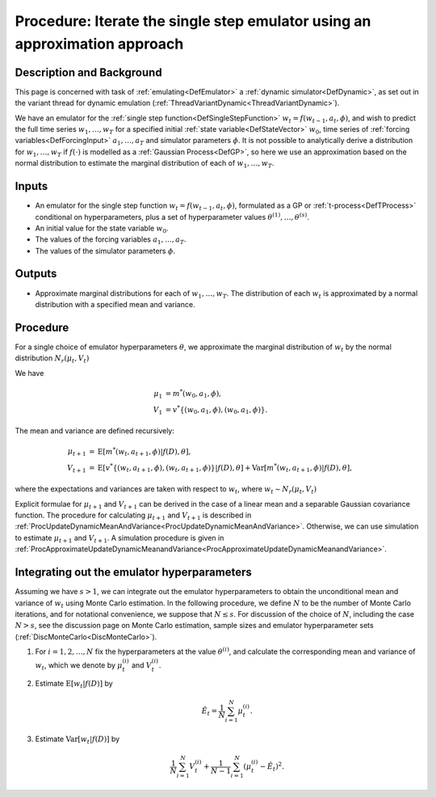 .. _ProcApproximateIterateSingleStepEmulator:

Procedure: Iterate the single step emulator using an approximation approach
===========================================================================

Description and Background
--------------------------

This page is concerned with task of :ref:`emulating<DefEmulator>` a
:ref:`dynamic simulator<DefDynamic>`, as set out in the variant
thread for dynamic emulation
(:ref:`ThreadVariantDynamic<ThreadVariantDynamic>`).

We have an emulator for the :ref:`single step
function<DefSingleStepFunction>` :math:`w_t=f(w_{t-1},a_t,\phi)`,
and wish to predict the full time series :math:`w_1,\ldots,w_T` for
a specified initial :ref:`state variable<DefStateVector>` :math:`w_0`,
time series of :ref:`forcing variables<DefForcingInput>`
:math:`a_1,\ldots,a_T` and simulator parameters :math:`\phi`. It is not
possible to analytically derive a distribution for :math:`w_1,\ldots,w_T`
if :math:`f(\cdot)` is modelled as a :ref:`Gaussian Process<DefGP>`,
so here we use an approximation based on the normal distribution to
estimate the marginal distribution of each of :math:`w_1,\ldots,w_T`.

Inputs
------

-  An emulator for the single step function :math:`w_t=f(w_{t-1},a_t,\phi)`,
   formulated as a GP or :ref:`t-process<DefTProcess>`
   conditional on hyperparameters, plus a set of hyperparameter values
   :math:`\theta^{(1)},\ldots,\theta^{(s)}`.
-  An initial value for the state variable :math:`w_0`.
-  The values of the forcing variables :math:`a_1,\ldots,a_T`.
-  The values of the simulator parameters :math:`\phi`.

Outputs
-------

-  Approximate marginal distributions for each of :math:`w_1,\ldots,w_T`.
   The distribution of each :math:`w_t` is approximated by a normal
   distribution with a specified mean and variance.

Procedure
---------

For a single choice of emulator hyperparameters :math:`\theta`, we
approximate the marginal distribution of :math:`w_t` by the normal
distribution :math:`N_r(\mu_t,V_t)`

We have

.. math::
   \mu_1 &= m^*(w_0,a_1,\phi), \\
   V_1 &= v^*\{(w_0,a_1,\phi),(w_0,a_1,\phi)\}.

The mean and variance are defined recursively:

.. math::
   \mu_{t+1} &= \textrm{E}[m^*(w_t,a_{t+1},\phi)|f(D),\theta], \\
   V_{t+1} &= \textrm{E}[v^*\{(w_t,a_{t+1},\phi),(w_t,a_{t+1},\phi)\}|f(D),\theta] +
   \textrm{Var}[m^*(w_t,a_{t+1},\phi)|f(D),\theta],

where the expectations and variances are taken with respect to :math:`w_{t}`,
where :math:`w_{t} \sim N_r(\mu_{t},V_{t})`

Explicit formulae for :math:`\mu_{t+1}` and :math:`V_{t+1}` can be
derived in the case of a linear mean and a separable Gaussian covariance
function. The procedure for calculating :math:`\mu_{t+1}` and
:math:`V_{t+1}` is described in
:ref:`ProcUpdateDynamicMeanAndVariance<ProcUpdateDynamicMeanAndVariance>`.
Otherwise, we can use simulation to estimate :math:`\mu_{t+1}` and
:math:`V_{t+1}`. A simulation procedure is given in
:ref:`ProcApproximateUpdateDynamicMeanandVariance<ProcApproximateUpdateDynamicMeanandVariance>`.

Integrating out the emulator hyperparameters
--------------------------------------------

Assuming we have :math:`s>1`, we can integrate out the emulator
hyperparameters to obtain the unconditional mean and variance of
:math:`w_{t}` using Monte Carlo estimation. In the following procedure, we
define :math:`N` to be the number of Monte Carlo iterations, and for
notational convenience, we suppose that :math:`N\le s`. For discussion of
the choice of :math:`N`, including the case :math:`N>s`, see the discussion
page on Monte Carlo estimation, sample sizes and emulator hyperparameter
sets (:ref:`DiscMonteCarlo<DiscMonteCarlo>`).

1. For :math:`i=1,2,\ldots,N` fix the hyperparameters at the value
   :math:`\theta^{(i)}`, and calculate the corresponding mean and variance
   of :math:`w_t`, which we denote by :math:`\mu_t^{(i)}` and :math:`V_t^{(i)}`.

2. Estimate :math:`\textrm{E}[w_t|f(D)]` by

   .. math::
      \hat{E}_t=\frac{1}{N}\sum_{i=1}^N \mu_t^{(i)}.

3. Estimate :math:`\textrm{Var}[w_t|f(D)]` by

   .. math::
      \frac{1}{N}\sum_{i=1}^N V_t^{(i)}+ \frac{1}{N-1}\sum_{i=1}^N
      \left(\mu_t^{(i)}-\hat{E}_t\right)^2.
